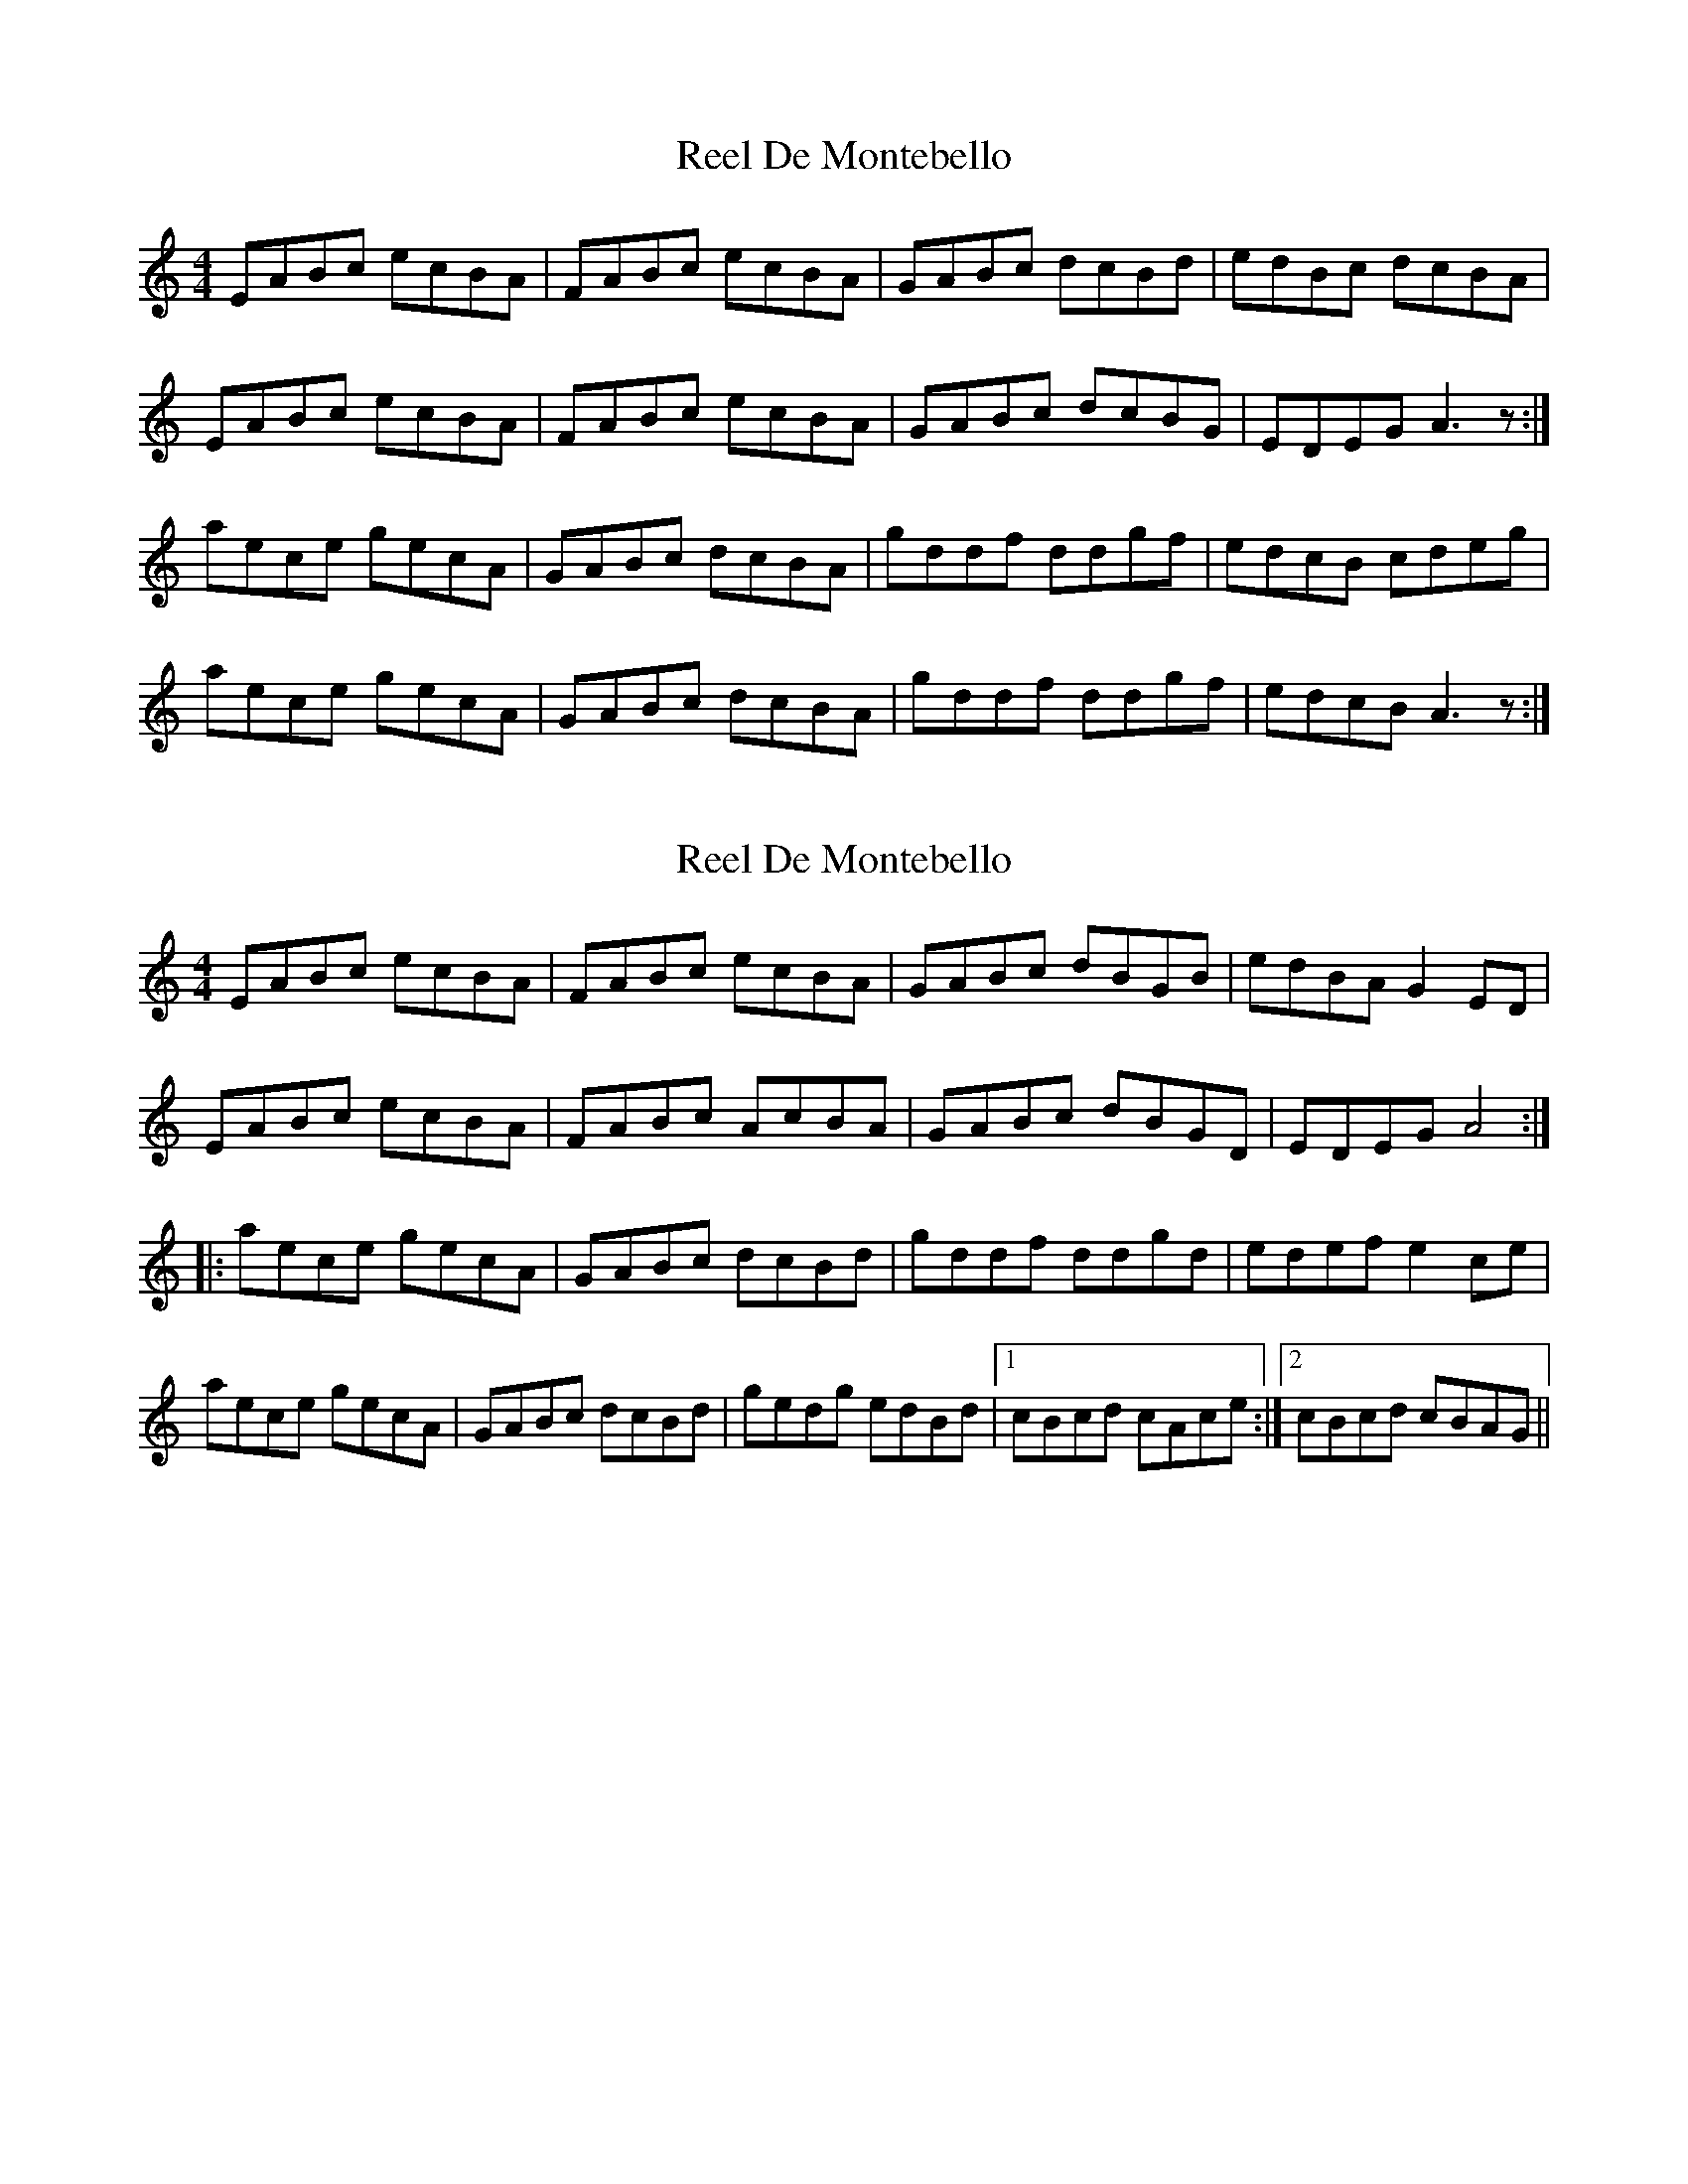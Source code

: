 X: 1
T: Reel De Montebello
Z: edyother
S: https://thesession.org/tunes/4300#setting4300
R: reel
M: 4/4
L: 1/8
K: Amin
EABc ecBA|FABc ecBA|GABc dcBd|edBc dcBA|
EABc ecBA|FABc ecBA|GABc dcBG|EDEG A3z:|
aece gecA|GABc dcBA|gddf ddgf|edcB cdeg|
aece gecA|GABc dcBA|gddf ddgf|edcB A3z:|
X: 2
T: Reel De Montebello
Z: jdicarlo
S: https://thesession.org/tunes/4300#setting17005
R: reel
M: 4/4
L: 1/8
K: Amin
EABc ecBA | FABc ecBA | GABc dBGB | edBA G2ED |EABc ecBA | FABc AcBA | GABc dBGD | EDEG A4 :||:aece gecA | GABc dcBd | gddf ddgd | edef e2ce |aece gecA | GABc dcBd | gedg edBd |1 cBcd cAce :|2 cBcd cBAG ||

